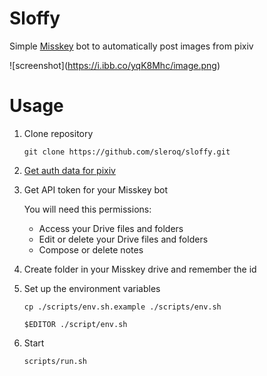 * Sloffy
Simple [[https://misskey.io/][Misskey]] bot to automatically post images from pixiv

![screenshot](https://i.ibb.co/yqK8Mhc/image.png)

* Usage
1. Clone repository
    #+begin_src shell
    git clone https://github.com/sleroq/sloffy.git
    #+end_src

2. [[https://gist.github.com/upbit/6edda27cb1644e94183291109b8a5fde][Get auth data for pixiv]]

3. Get API token for your Misskey bot

   You will need this permissions:
   - Access your Drive files and folders
   - Edit or delete your Drive files and folders
   - Compose or delete notes

3. Create folder in your Misskey drive and remember the id

4. Set up the environment variables
   #+begin_src shell
   cp ./scripts/env.sh.example ./scripts/env.sh

   $EDITOR ./script/env.sh
   #+end_src

5. Start
   #+begin_src shell
   scripts/run.sh
   #+end_src
